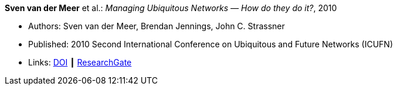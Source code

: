 *Sven van der Meer* et al.: _Managing Ubiquitous Networks — How do they do it?_, 2010

* Authors: Sven van der Meer, Brendan Jennings, John C. Strassner
* Published: 2010 Second International Conference on Ubiquitous and Future Networks (ICUFN)
* Links:
    link:https://doi.org/10.1109/ICUFN.2010.5547212[DOI] ┃
    link:https://www.researchgate.net/publication/224166708_Managing_ubiquitous_networks_-_How_do_they_do_it?_sg=mr38fGfu3tZy4NKktYwDl5woLHZtn9zDBDg3Ore68CFg1FkmwREWY5iwluxOdf4WCRV_OH02IHmeiG_-hNt-V4YE5IFphAGDClPYeuRP.NqtKRJdwMhO-_j-ucX3m9UISeYXFnIx4TLlg2WyPO0kazDmzKG4rr7wIY8rTU42dhjfq8d5YAuiXJGGw7TLW1Q[ResearchGate]
ifdef::local[]
* Local links:
    link:/library/inproceedings/2010/vandermeer-icufn-2010.pdf[PDF] ┃
    link:/library/inproceedings/2010/vandermeer-icufn-2010-poster.pptx[PPTX] ┃
    link:/library/inproceedings/2010/vandermeer-icufn-2010.7z[7z]
endif::[]

